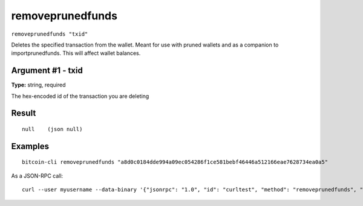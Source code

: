 .. This file is licensed under the MIT License (MIT) available on
   http://opensource.org/licenses/MIT.

removeprunedfunds
=================

``removeprunedfunds "txid"``

Deletes the specified transaction from the wallet. Meant for use with pruned wallets and as a companion to importprunedfunds. This will affect wallet balances.

Argument #1 - txid
~~~~~~~~~~~~~~~~~~

**Type:** string, required

The hex-encoded id of the transaction you are deleting

Result
~~~~~~

::

  null    (json null)

Examples
~~~~~~~~


.. highlight:: shell

::

  bitcoin-cli removeprunedfunds "a8d0c0184dde994a09ec054286f1ce581bebf46446a512166eae7628734ea0a5"

As a JSON-RPC call::

  curl --user myusername --data-binary '{"jsonrpc": "1.0", "id": "curltest", "method": "removeprunedfunds", "params": ["a8d0c0184dde994a09ec054286f1ce581bebf46446a512166eae7628734ea0a5"]}' -H 'content-type: text/plain;' http://127.0.0.1:8332/

